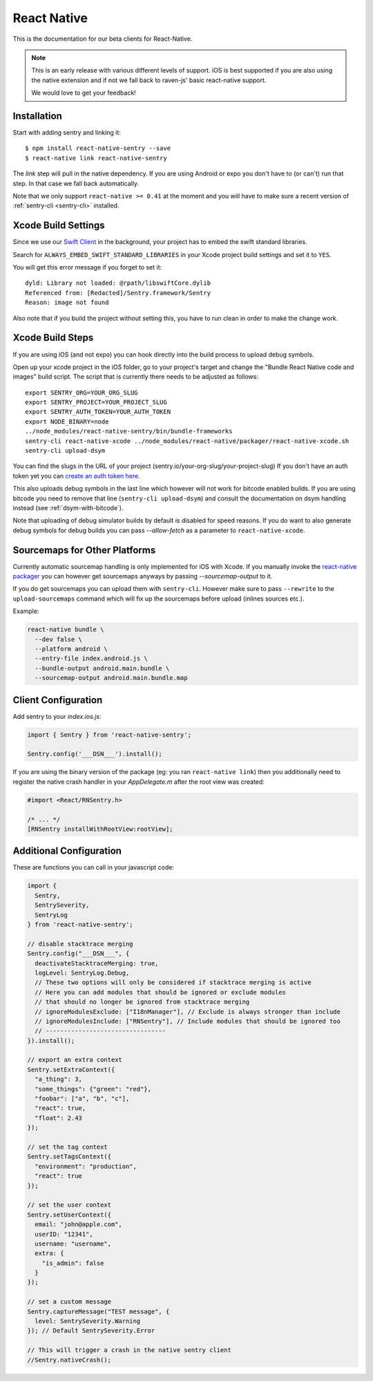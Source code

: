 .. class:: platform-react-native

.. _react-native:

React Native
============

This is the documentation for our beta clients for React-Native.

.. admonition:: Note

   This is an early release with various different levels of support.  iOS
   is best supported if you are also using the native extension and if not
   we fall back to raven-js' basic react-native support.

   We would love to get your feedback!

Installation
------------

Start with adding sentry and linking it::

    $ npm install react-native-sentry --save
    $ react-native link react-native-sentry

The `link` step will pull in the native dependency.  If you are using
Android or expo you don't have to (or can't) run that step.  In that case
we fall back automatically.

Note that we only support ``react-native >= 0.41`` at the moment and you
will have to make sure a recent version of :ref:`sentry-cli <sentry-cli>`
installed.

Xcode Build Settings
--------------------

Since we use our `Swift Client
<https://github.com/getsentry/sentry-swift>`_ in the background, your
project has to embed the swift standard libraries.

Search for ``ALWAYS_EMBED_SWIFT_STANDARD_LIBRARIES`` in your Xcode project
build settings and set it to ``YES``.

You will get this error message if you forget to set it::

    dyld: Library not loaded: @rpath/libswiftCore.dylib
    Referenced from: [Redacted]/Sentry.framework/Sentry
    Reason: image not found

Also note that if you build the project without setting this, you have to
run clean in order to make the change work.

Xcode Build Steps
-----------------

If you are using iOS (and not expo) you can hook directly into the build
process to upload debug symbols.

Open up your xcode project in the iOS folder, go to your project's target and
change the "Bundle React Native code and images" build script.  The script that
is currently there needs to be adjusted as follows::

    export SENTRY_ORG=YOUR_ORG_SLUG
    export SENTRY_PROJECT=YOUR_PROJECT_SLUG
    export SENTRY_AUTH_TOKEN=YOUR_AUTH_TOKEN
    export NODE_BINARY=node
    ../node_modules/react-native-sentry/bin/bundle-frameworks
    sentry-cli react-native-xcode ../node_modules/react-native/packager/react-native-xcode.sh
    sentry-cli upload-dsym

You can find the slugs in the URL of your project (sentry.io/your-org-slug/your-project-slug)
If you don't have an auth token yet you can `create an auth token here <https://sentry.io/api/>`_.

This also uploads debug symbols in the last line which however will not work for
bitcode enabled builds.  If you are using bitcode you need to remove that
line (``sentry-cli upload-dsym``) and consult the documentation on dsym
handling instead (see :ref:`dsym-with-bitcode`).

Note that uploading of debug simulator builds by default is disabled for
speed reasons.  If you do want to also generate debug symbols for debug
builds you can pass `--allow-fetch` as a parameter to
``react-native-xcode``.

Sourcemaps for Other Platforms
------------------------------

Currently automatic sourcemap handling is only implemented for iOS with
Xcode.  If you manually invoke the `react-native packager
<https://github.com/facebook/react-native/tree/master/packager>`__ you can
however get sourcemaps anyways by passing `--sourcemap-output` to it.

If you do get sourcemaps you can upload them with ``sentry-cli``.  However
make sure to pass ``--rewrite`` to the ``upload-sourcemaps`` command which
will fix up the sourcemaps before upload (inlines sources etc.).

Example:

.. code-block:: bash

    react-native bundle \
      --dev false \
      --platform android \
      --entry-file index.android.js \
      --bundle-output android.main.bundle \
      --sourcemap-output android.main.bundle.map

Client Configuration
--------------------

Add sentry to your `index.ios.js`:

.. sourcecode:: javascript

    import { Sentry } from 'react-native-sentry';

    Sentry.config('___DSN___').install();

If you are using the binary version of the package (eg: you ran
``react-native link``) then you additionally need to register the native
crash handler in your `AppDelegate.m` after the root view was created:

.. sourcecode:: objc

    #import <React/RNSentry.h>

    /* ... */
    [RNSentry installWithRootView:rootView];

Additional Configuration
------------------------

These are functions you can call in your javascript code:

.. sourcecode:: javascript

    import {
      Sentry,
      SentrySeverity,
      SentryLog
    } from 'react-native-sentry';

    // disable stacktrace merging
    Sentry.config("___DSN___", {
      deactivateStacktraceMerging: true,
      logLevel: SentryLog.Debug,
      // These two options will only be considered if stacktrace merging is active
      // Here you can add modules that should be ignored or exclude modules
      // that should no longer be ignored from stacktrace merging
      // ignoreModulesExclude: ["I18nManager"], // Exclude is always stronger than include
      // ignoreModulesInclude: ["RNSentry"], // Include modules that should be ignored too
      // ---------------------------------
    }).install();

    // export an extra context
    Sentry.setExtraContext({
      "a_thing": 3,
      "some_things": {"green": "red"},
      "foobar": ["a", "b", "c"],
      "react": true,
      "float": 2.43
    });

    // set the tag context
    Sentry.setTagsContext({
      "environment": "production",
      "react": true
    });

    // set the user context
    Sentry.setUserContext({
      email: "john@apple.com",
      userID: "12341",
      username: "username",
      extra: {
        "is_admin": false
      }
    });

    // set a custom message
    Sentry.captureMessage("TEST message", {
      level: SentrySeverity.Warning
    }); // Default SentrySeverity.Error

    // This will trigger a crash in the native sentry client
    //Sentry.nativeCrash();
